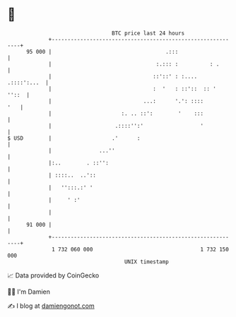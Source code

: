 * 👋

#+begin_example
                                    BTC price last 24 hours                    
                +------------------------------------------------------------+ 
         95 000 |                                    .:::                    | 
                |                                 :.::: :          : .       | 
                |                                ::'::' : :....  .::::':...  | 
                |                                :  '   : ::'::  :: '  ''::  | 
                |                             ...:      '.': ::::        '   | 
                |                      :. .. ::':        '    :::            | 
                |                    .::::'':'                  '            | 
   $ USD        |                   .'      :                                | 
                |               ...''                                        | 
                |:..        . ::'':                                          | 
                | ::::..  ..'::                                              | 
                |   '':::.:' '                                               | 
                |     ' :'                                                   | 
                |                                                            | 
         91 000 |                                                            | 
                +------------------------------------------------------------+ 
                 1 732 060 000                                  1 732 150 000  
                                        UNIX timestamp                         
#+end_example
📈 Data provided by CoinGecko

🧑‍💻 I'm Damien

✍️ I blog at [[https://www.damiengonot.com][damiengonot.com]]
